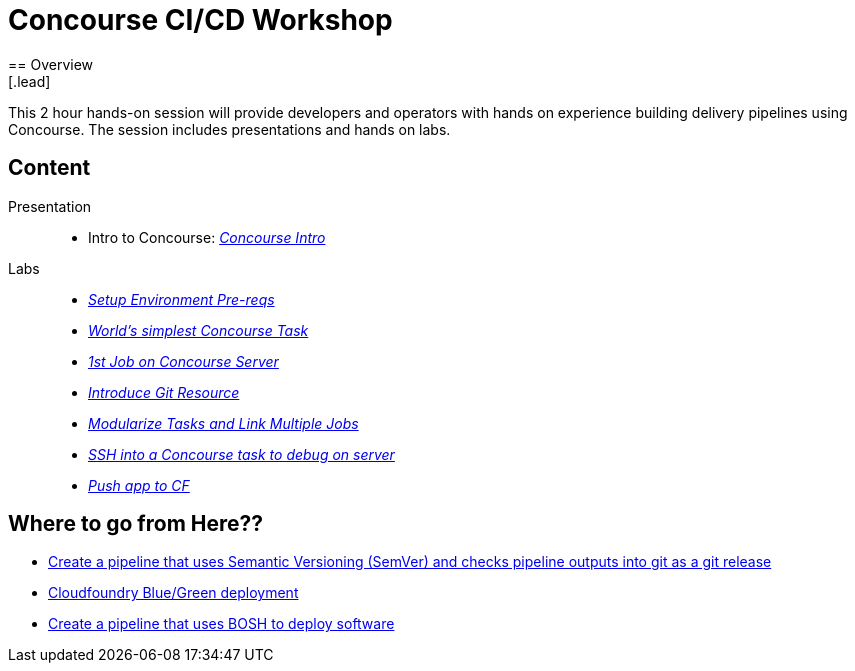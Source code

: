 = Concourse CI/CD Workshop
== Overview
[.lead]
This 2 hour hands-on session will provide developers and operators with hands on experience building delivery pipelines using Concourse. The session includes presentations and hands on labs.

== Content

Presentation ::
 * Intro to Concourse: link:presentation/concourse.pptx[_Concourse Intro_]

Labs::
 * link:labs/pre-reqs.adoc[_Setup Environment Pre-reqs_]
 * link:labs/lab01.adoc[_World’s simplest Concourse Task_]
 * link:labs/lab02.adoc[_1st Job on Concourse Server_]
 * link:labs/lab03.adoc[_Introduce Git Resource_]
 * link:labs/lab04.adoc[_Modularize Tasks and Link Multiple Jobs_]
 * link:labs/lab05.adoc[_SSH into a Concourse task to debug on server_]
 * link:labs/lab06.adoc[_Push app to CF_]

== Where to go from Here??
 * link:https://github.com/azwickey-pivotal/volume-demo[Create a pipeline that uses Semantic Versioning (SemVer) and checks pipeline outputs into git as a git release]
 * link:https://github.com/azwickey-pivotal/volume-demo[Cloudfoundry Blue/Green deployment]
 * link:https://github.com/azwickey-pivotal/concourse-deploy-gemfire[Create a pipeline that uses BOSH to deploy software]

